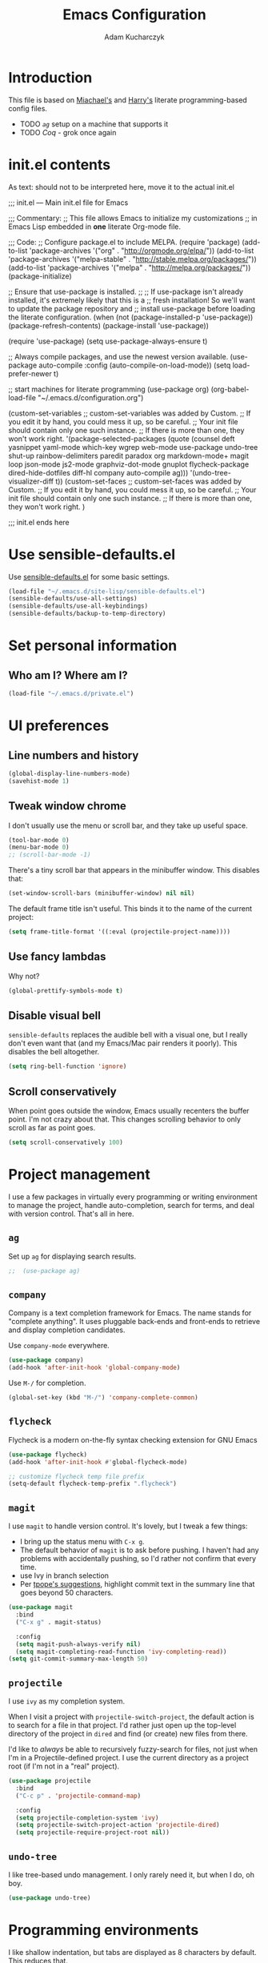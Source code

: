 #+TITLE: Emacs Configuration
#+AUTHOR: Adam Kucharczyk
#+EMAIL: 108adams@gmail.com
#+OPTIONS: toc:4 h:4

* Introduction

  This file is based on [[https://raw.githubusercontent.com/mwfogleman/.emacs.d/master/michael.org][Miachael's]] and [[https://github.com/hrs/dotfiles/blob/master/emacs/.emacs.d/configuration.org][Harry's]] literate programming-based config
  files.

 - TODO [[*=ag=][=ag=]] setup on a machine that supports it
 - TODO [[*Coq][Coq]] - grok once again


* init.el contents

  As text: should not to be interpreted here, move it to the actual init.el

  ;;; init.el ---  Main init.el file for Emacs

  ;;; Commentary:
  ;; This file allows Emacs to initialize my customizations
  ;; in Emacs Lisp embedded in *one* literate Org-mode file.

  ;;; Code:
  ;; Configure package.el to include MELPA.
  (require 'package)
  (add-to-list 'package-archives '("org" . "http://orgmode.org/elpa/"))
  (add-to-list 'package-archives '("melpa-stable" . "http://stable.melpa.org/packages/"))
  (add-to-list 'package-archives '("melpa" . "http://melpa.org/packages/"))
  (package-initialize)

  ;; Ensure that use-package is installed.
  ;;
  ;; If use-package isn't already installed, it's extremely likely that this is a
  ;; fresh installation! So we'll want to update the package repository and
  ;; install use-package before loading the literate configuration.
  (when (not (package-installed-p 'use-package))
  (package-refresh-contents)
  (package-install 'use-package))

  (require 'use-package)
  (setq use-package-always-ensure t)

  ;; Always compile packages, and use the newest version available.
  (use-package auto-compile
  :config (auto-compile-on-load-mode))
  (setq load-prefer-newer t)

  ;; start machines for literate programming
  (use-package org)
  (org-babel-load-file "~/.emacs.d/configuration.org")

  (custom-set-variables
  ;; custom-set-variables was added by Custom.
  ;; If you edit it by hand, you could mess it up, so be careful.
  ;; Your init file should contain only one such instance.
  ;; If there is more than one, they won't work right.
  '(package-selected-packages
  (quote
  (counsel deft yasnippet yaml-mode which-key wgrep web-mode use-package undo-tree shut-up rainbow-delimiters paredit paradox org markdown-mode+ magit loop json-mode js2-mode graphviz-dot-mode gnuplot flycheck-package dired-hide-dotfiles diff-hl company auto-compile ag)))
  '(undo-tree-visualizer-diff t))
  (custom-set-faces
  ;; custom-set-faces was added by Custom.
  ;; If you edit it by hand, you could mess it up, so be careful.
  ;; Your init file should contain only one such instance.
  ;; If there is more than one, they won't work right.
  )


  ;;; init.el ends here

* Use sensible-defaults.el

  Use [[https://github.com/hrs/sensible-defaults.el][sensible-defaults.el]] for some basic settings.

  #+BEGIN_SRC emacs-lisp
    (load-file "~/.emacs.d/site-lisp/sensible-defaults.el")
    (sensible-defaults/use-all-settings)
    (sensible-defaults/use-all-keybindings)
    (sensible-defaults/backup-to-temp-directory)
  #+END_SRC

* Set personal information
** Who am I? Where am I?

   #+BEGIN_SRC emacs-lisp
     (load-file "~/.emacs.d/private.el")
   #+END_SRC

* UI preferences
** Line numbers and history

   #+BEGIN_SRC emacs-lisp
     (global-display-line-numbers-mode)
     (savehist-mode 1)
   #+END_SRC

** Tweak window chrome

   I don't usually use the menu or scroll bar, and they take up useful space.

   #+BEGIN_SRC emacs-lisp
     (tool-bar-mode 0)
     (menu-bar-mode 0)
     ;; (scroll-bar-mode -1)
   #+END_SRC

   There's a tiny scroll bar that appears in the minibuffer window. This disables
   that:

   #+BEGIN_SRC emacs-lisp
     (set-window-scroll-bars (minibuffer-window) nil nil)
   #+END_SRC

   The default frame title isn't useful. This binds it to the name of the current
   project:

   #+BEGIN_SRC emacs-lisp
     (setq frame-title-format '((:eval (projectile-project-name))))
   #+END_SRC

** Use fancy lambdas

   Why not?

   #+BEGIN_SRC emacs-lisp
     (global-prettify-symbols-mode t)
   #+END_SRC

** Disable visual bell

   =sensible-defaults= replaces the audible bell with a visual one, but I really
   don't even want that (and my Emacs/Mac pair renders it poorly). This disables
   the bell altogether.

   #+BEGIN_SRC emacs-lisp
     (setq ring-bell-function 'ignore)
   #+END_SRC

** Scroll conservatively

   When point goes outside the window, Emacs usually recenters the buffer point.
   I'm not crazy about that. This changes scrolling behavior to only scroll as far
   as point goes.

   #+BEGIN_SRC emacs-lisp
     (setq scroll-conservatively 100)
   #+END_SRC

* Project management

  I use a few packages in virtually every programming or writing environment to
  manage the project, handle auto-completion, search for terms, and deal with
  version control. That's all in here.

** =ag=

   Set up =ag= for displaying search results.

   #+BEGIN_SRC emacs-lisp
     ;;  (use-package ag)
   #+END_SRC

** =company=
   Company is a text completion framework for Emacs. The name stands for "complete anything". 
   It uses pluggable back-ends and front-ends to retrieve and display completion candidates.
   
   Use =company-mode= everywhere.

   #+BEGIN_SRC emacs-lisp
     (use-package company)
     (add-hook 'after-init-hook 'global-company-mode)
   #+END_SRC

   Use =M-/= for completion.

   #+BEGIN_SRC emacs-lisp
     (global-set-key (kbd "M-/") 'company-complete-common)
   #+END_SRC

** =flycheck=
   Flycheck is a modern on-the-fly syntax checking extension for GNU Emacs

   #+BEGIN_SRC emacs-lisp
     (use-package flycheck)
     (add-hook 'after-init-hook #'global-flycheck-mode)

     ;; customize flycheck temp file prefix
     (setq-default flycheck-temp-prefix ".flycheck")
   #+END_SRC

** =magit=

   I use =magit= to handle version control. It's lovely, but I tweak a few things:

   - I bring up the status menu with =C-x g=.
   - The default behavior of =magit= is to ask before pushing. I haven't had any
     problems with accidentally pushing, so I'd rather not confirm that every
     time.
   - use Ivy in branch selection
   - Per [[http://tbaggery.com/2008/04/19/a-note-about-git-commit-messages.html][tpope's suggestions]], highlight commit text in the summary line that goes
     beyond 50 characters.

   #+BEGIN_SRC emacs-lisp
     (use-package magit
       :bind
       ("C-x g" . magit-status)

       :config
       (setq magit-push-always-verify nil)
       (setq magit-completing-read-function 'ivy-completing-read))
     (setq git-commit-summary-max-length 50)
   #+END_SRC

** =projectile=

   I use =ivy= as my completion system.

   When I visit a project with =projectile-switch-project=, the default action is
   to search for a file in that project. I'd rather just open up the top-level
   directory of the project in =dired= and find (or create) new files from there.

   I'd like to /always/ be able to recursively fuzzy-search for files, not just
   when I'm in a Projectile-defined project. I use the current directory as a
   project root (if I'm not in a "real" project).

   #+BEGIN_SRC emacs-lisp
     (use-package projectile
       :bind
       ("C-c p" . 'projectile-command-map)

       :config
       (setq projectile-completion-system 'ivy)
       (setq projectile-switch-project-action 'projectile-dired)
       (setq projectile-require-project-root nil))
   #+END_SRC

** =undo-tree=

   I like tree-based undo management. I only rarely need it, but when I do, oh boy.

   #+BEGIN_SRC emacs-lisp
     (use-package undo-tree)
   #+END_SRC

* Programming environments

  I like shallow indentation, but tabs are displayed as 8 characters by default.
  This reduces that.

  #+BEGIN_SRC emacs-lisp
    (setq-default tab-width 4)
  #+END_SRC

  Treating terms in CamelCase symbols as separate words makes editing a little
  easier for me, so I like to use =subword-mode= everywhere.

  #+BEGIN_SRC emacs-lisp
    (use-package subword
      :config (global-subword-mode 1))
  #+END_SRC

  Compilation output goes to the =*compilation*= buffer. I rarely have that window
  selected, so the compilation output disappears past the bottom of the window.
  This automatically scrolls the compilation window so I can always see the
  output.

  #+BEGIN_SRC emacs-lisp
    (setq compilation-scroll-output t)
  #+END_SRC

** =web-mode=

   #+BEGIN_SRC emacs-lisp
     (use-package web-mode)
   #+END_SRC

   If I'm in =web-mode=, I'd like to:

   - Color color-related words with =rainbow-mode=.
   - Still be able to run RSpec tests from =web-mode= buffers.
   - Indent everything with 2 spaces.

   #+BEGIN_SRC emacs-lisp
     (add-hook 'web-mode-hook
               (lambda ()
                 (rainbow-mode)
;;                 (rspec-mode)
                 (setq web-mode-markup-indent-offset 2)))
   #+END_SRC
   
** JavaScript and ESLint

   [[http://codewinds.com/blog/2015-04-02-emacs-flycheck-eslint-jsx.html][JS setup source]]

   Use js2 mode for full JS support.

   #+BEGIN_SRC emacs-lisp
     (use-package js2-mode)
     (add-to-list 'auto-mode-alist '("\\.js\\'" . js2-mode))

     ;; Better imenu
     (add-hook 'js2-mode-hook #'js2-imenu-extras-mode)

     ;; use web-mode for .jsx files
     (add-to-list 'auto-mode-alist '("\\.jsx$" . web-mode))
   #+END_SRC

   Disable jshint since we prefer eslint checking

   #+BEGIN_SRC emacs-lisp
     (setq-default flycheck-disabled-checkers
                   (append flycheck-disabled-checkers
                           '(javascript-jshint)))

     ;; use eslint with web-mode for jsx files
     (flycheck-add-mode 'javascript-eslint 'web-mode)

     ;; customize flycheck temp file prefix
     (setq-default flycheck-temp-prefix ".flycheck")
   #+END_SRC

   Use local eslint from node_modules before global
   http://emacs.stackexchange.com/questions/21205/flycheck-with-file-relative-eslint-executable

   #+BEGIN_SRC emacs-lisp
     (defun my/use-eslint-from-node-modules ()
       (let* ((root (locate-dominating-file
                     (or (buffer-file-name) default-directory)
                     "node_modules"))
              (eslint (and root (expand-file-name "node_modules/eslint/bin/eslint.js" root))))
         (when (and eslint (file-executable-p eslint))
           (setq-local flycheck-javascript-eslint-executable eslint))))

     (add-hook 'flycheck-mode-hook #'my/use-eslint-from-node-modules)
   #+END_SRC

** Lisps

   I like to use =paredit= in Lisp modes to balance parentheses (and more!).

   #+BEGIN_SRC emacs-lisp
     (use-package paredit)
   #+END_SRC

   =rainbow-delimiters= is convenient for coloring matching parentheses.

   #+BEGIN_SRC emacs-lisp
     (use-package rainbow-delimiters)
   #+END_SRC

   All the lisps have some shared features, so we want to do the same things for
   all of them. That includes using =paredit=, =rainbow-delimiters=, and
   highlighting the whole expression when point is on a parenthesis.

   #+BEGIN_SRC emacs-lisp
     (setq lispy-mode-hooks
           '(clojure-mode-hook
             emacs-lisp-mode-hook
             lisp-mode-hook
             scheme-mode-hook))

     (dolist (hook lispy-mode-hooks)
       (add-hook hook (lambda ()
                        (setq show-paren-style 'expression)
                        (paredit-mode)
                        (rainbow-delimiters-mode))))
   #+END_SRC

   If I'm writing in Emacs lisp I'd like to use =eldoc-mode= to display
   documentation.

   #+BEGIN_SRC emacs-lisp
     (use-package eldoc
       :config
       (add-hook 'emacs-lisp-mode-hook 'eldoc-mode))
   #+END_SRC

   I also like using =flycheck-package= to ensure that my Elisp packages are
   correctly formatted.

   #+BEGIN_SRC emacs-lisp
     (use-package flycheck-package)

     (eval-after-load 'flycheck
       '(flycheck-package-setup))
   #+END_SRC

** =sh=

   Indent with 2 spaces.

   #+BEGIN_SRC emacs-lisp
     (add-hook 'sh-mode-hook
               (lambda ()
                 (setq sh-basic-offset 2
                       sh-indentation 2)))
   #+END_SRC

** Python

   Basic setup for org blocks
   [[https://orgmode.org/worg/org-contrib/babel/languages/ob-doc-python.html][Org Mode docs on Python]]

   #+BEGIN_SRC emacs-lisp
     (use-package ob-ipython)
   #+END_SRC

* =org-mode=
** Display preferences

   Use syntax highlighting in source blocks while editing.

   #+BEGIN_SRC emacs-lisp
     (setq org-src-fontify-natively t)
   #+END_SRC

   Make TAB act as if it were issued in a buffer of the language's major mode.

   #+BEGIN_SRC emacs-lisp
     (setq org-src-tab-acts-natively t)
   #+END_SRC

   When editing a code snippet, use the current window rather than popping open a
   new one (which shows the same information).

   #+BEGIN_SRC emacs-lisp
     (setq org-src-window-setup 'current-window)
   #+END_SRC

** Structure templates

   Quickly insert a block of elisp or python:

   #+BEGIN_SRC emacs-lisp
     (add-to-list 'org-structure-template-alist
                  '("el" "#+BEGIN_SRC emacs-lisp\n?\n#+END_SRC"))
     (add-to-list 'org-structure-template-alist
                  '("p" "#+begin_src python\n?\n#+end_src"))
   #+END_SRC

** Task and org-capture management

   Store my org files in =~/org=, maintain an inbox in Dropbox, define
   the location of an index file (my main todo list), and archive finished tasks in
   =~/org/archive.org=.

   #+BEGIN_SRC emacs-lisp
     (setq org-directory "~/org")

     (defun org-file-path (filename)
       "Return the absolute address of an org file, given its relative name."
       (concat (file-name-as-directory org-directory) filename))

     (setq org-inbox-file (org-file-path "inbox.org"))
     (setq org-index-file (org-file-path "index.org"))
     (setq org-archive-location
           (concat (org-file-path "archive.org") "::* From %s"))
   #+END_SRC

   I use [[http://agiletortoise.com/drafts/][Drafts]] to create new tasks, format them according to a template, and
   append them to an "inbox.org" file in my Dropbox. This function lets me import
   them easily from that inbox file to my index.

   #+BEGIN_SRC emacs-lisp
     (defun hrs/copy-tasks-from-inbox ()
       (when (file-exists-p org-inbox-file)
         (save-excursion
           (find-file org-index-file)
           (goto-char (point-max))
           (insert-file-contents org-inbox-file)
           (delete-file org-inbox-file))))
   #+END_SRC

   I store all my todos in =~/org/index.org=, so I'd like to derive my agenda from there.

   #+BEGIN_SRC emacs-lisp
     (setq org-agenda-files (list org-index-file))
   #+END_SRC

   Hitting =C-c C-x C-s= will mark a todo as done and move it to an appropriate
   place in the archive.

   #+BEGIN_SRC emacs-lisp
     (defun hrs/mark-done-and-archive ()
       "Mark the state of an org-mode item as DONE and archive it."
       (interactive)
       (org-todo 'done)
       (org-archive-subtree))

     (define-key org-mode-map (kbd "C-c C-x C-s") 'hrs/mark-done-and-archive)
   #+END_SRC

   Record the time that a todo was archived.

   #+BEGIN_SRC emacs-lisp
     (setq org-log-done 'time)
   #+END_SRC

**** Capturing tasks

     Define a few common tasks as capture templates. Specifically, I frequently:

     - Record ideas for future blog posts in =~/org/blog-ideas.org=,
     - Maintain a todo list in =~/org/index.org=.
     - Convert emails into todos to maintain an empty inbox.

     #+BEGIN_SRC emacs-lisp
       (setq org-capture-templates
             '(("b" "Blog idea"
                entry
                (file "~/org/blog-ideas.org")
                "* %?\n")

               ("e" "Email" entry
                (file+headline org-index-file "Inbox")
                "* TODO %?\n\n%a\n\n")

               ("f" "Finished book"
                table-line (file "~/org/books-read.org")
                "| %^{Title} | %^{Author} | %u |")

               ("r" "Reading"
                checkitem
                (file (org-file-path "to-read.org")))

               ("t" "Todo"
                entry
                (file+headline org-index-file "Inbox")
                "* TODO %?\n")))
     #+END_SRC

     Refiling according to the document's hierarchy.

     #+BEGIN_SRC emacs-lisp
       (setq org-refile-use-outline-path t)
       (setq org-outline-path-complete-in-steps nil)
     #+END_SRC

**** Keybindings

     Bind a few handy keys.

     #+BEGIN_SRC emacs-lisp
       (define-key global-map "\C-cl" 'org-store-link)
       (define-key global-map "\C-ca" 'org-agenda)
       (define-key global-map "\C-cc" 'org-capture)
       (define-key global-map "\C-cb" 'org-switchb)
     #+END_SRC

     Hit =C-c i= to quickly open up my todo list.

     #+BEGIN_SRC emacs-lisp
       (defun hrs/open-index-file ()
         "Open the master org TODO list."
         (interactive)
         (hrs/copy-tasks-from-inbox)
         (find-file org-index-file)
         (flycheck-mode -1)
         (end-of-buffer))

       (global-set-key (kbd "C-c i") 'hrs/open-index-file)
     #+END_SRC

     Hit =M-n= to quickly open up a capture template for a new todo.

     #+BEGIN_SRC emacs-lisp
       (defun org-capture-todo ()
         (interactive)
         (org-capture :keys "t"))

       (global-set-key (kbd "M-n") 'org-capture-todo)
       (add-hook 'gfm-mode-hook
                 (lambda () (local-set-key (kbd "M-n") 'org-capture-todo)))
       (add-hook 'haskell-mode-hook
                 (lambda () (local-set-key (kbd "M-n") 'org-capture-todo)))
     #+END_SRC

** Exporting

   Allow export to markdown and beamer (for presentations).

   #+BEGIN_SRC emacs-lisp
     (require 'ox-md)
     (require 'ox-beamer)
   #+END_SRC

   Allow =babel= to evaluate Emacs lisp, Ruby, dot, or Gnuplot code.

   #+BEGIN_SRC emacs-lisp
     (use-package gnuplot)

     (org-babel-do-load-languages
      'org-babel-load-languages
      '((emacs-lisp . t)
        (dot . t)
        (gnuplot . t)))
   #+END_SRC

   Don't ask before evaluating code blocks.

   #+BEGIN_SRC emacs-lisp
     (setq org-confirm-babel-evaluate nil)
   #+END_SRC

   Associate the "dot" language with the =graphviz-dot= major mode.

   #+BEGIN_SRC emacs-lisp
     (use-package graphviz-dot-mode)
     (add-to-list 'org-src-lang-modes '("dot" . graphviz-dot))
   #+END_SRC

   Translate regular ol' straight quotes to typographically-correct curly quotes
   when exporting.

   #+BEGIN_SRC emacs-lisp
     (setq org-export-with-smart-quotes t)
   #+END_SRC

**** Exporting to HTML

     Don't include a footer with my contact and publishing information at the bottom
     of every exported HTML document.

     #+BEGIN_SRC emacs-lisp
       (setq org-html-postamble nil)
     #+END_SRC

**** Exporting to PDF

     I want to produce PDFs with syntax highlighting in the code. The best way to do
     that seems to be with the =minted= package, but that package shells out to
     =pygments= to do the actual work. =pdflatex= usually disallows shell commands;
     this enables that.

     #+BEGIN_SRC emacs-lisp
       (setq org-latex-pdf-process
             '("xelatex -shell-escape -interaction nonstopmode -output-directory %o %f"
               "xelatex -shell-escape -interaction nonstopmode -output-directory %o %f"
               "xelatex -shell-escape -interaction nonstopmode -output-directory %o %f"))
     #+END_SRC

     Include the =minted= package in all of my LaTeX exports.

     #+BEGIN_SRC emacs-lisp
       (add-to-list 'org-latex-packages-alist '("" "minted"))
       (setq org-latex-listings 'minted)
     #+END_SRC

** TeX configuration

   I rarely write LaTeX directly any more, but I often export through it with
   org-mode, so I'm keeping them together.

   Automatically parse the file after loading it.

   #+BEGIN_SRC emacs-lisp
     (setq TeX-parse-self t)
   #+END_SRC

   Always use =pdflatex= when compiling LaTeX documents. I don't really have any
   use for DVIs.

   #+BEGIN_SRC emacs-lisp
     (setq TeX-PDF-mode t)
   #+END_SRC

   Open compiled PDFs in =zathura= instead of in the editor.

   #+BEGIN_SRC emacs-lisp
     ;; (add-hook 'org-mode-hook
     ;;       '(lambda ()
     ;;          (delete '("\\.pdf\\'" . default) org-file-apps)
     ;;          (add-to-list 'org-file-apps '("\\.pdf\\'" . "zathura %s"))))
   #+END_SRC

   Enable a minor mode for dealing with math (it adds a few useful keybindings),
   and always treat the current file as the "main" file. That's intentional, since
   I'm usually actually in an org document.

   #+BEGIN_SRC emacs-lisp
     (add-hook 'LaTeX-mode-hook
               (lambda ()
                 (LaTeX-math-mode)
                 (setq TeX-master t)))
   #+END_SRC

* Writing prose
** Editing with Markdown

   Because I can't always use =org=.

   - Associate =.md= files with GitHub-flavored Markdown.
   - Use =pandoc= to render the results.
   - Leave the code block font unchanged.

   #+BEGIN_SRC emacs-lisp
     (use-package markdown-mode
       :commands gfm-mode

       :mode (("\\.md$" . gfm-mode))

       :config
       (setq markdown-command "pandoc --standalone --mathjax --from=markdown")
       (custom-set-faces
        '(markdown-code-face ((t nil)))))
   #+END_SRC

** Wrap paragraphs automatically

   =AutoFillMode= automatically wraps paragraphs, kinda like hitting =M-q=. I wrap
   a lot of paragraphs, so this automatically wraps 'em when I'm writing text,
   Markdown, or Org.

   #+BEGIN_SRC emacs-lisp
     (add-hook 'text-mode-hook 'auto-fill-mode)
     (add-hook 'gfm-mode-hook 'auto-fill-mode)
     (add-hook 'org-mode-hook 'auto-fill-mode)
   #+END_SRC

** Cycle between spacing alternatives

   Successive calls to =cycle-spacing= rotate between changing the whitespace
   around point to:

   - A single space,
   - No spaces, or
   - The original spacing.

   Binding this to =M-SPC= is strictly better than the original binding of
   =just-one-space=.

   #+BEGIN_SRC emacs-lisp
     (global-set-key (kbd "M-SPC") 'cycle-spacing)
   #+END_SRC

** Linting prose

   I use [[http://proselint.com/][proselint]] to check my prose for common errors. This creates a flycheck
   checker that runs proselint in texty buffers and displays my errors.

   #+BEGIN_SRC emacs-lisp
     (require 'flycheck)

     (flycheck-define-checker proselint
       "A linter for prose."
       :command ("proselint" source-inplace)
       :error-patterns
       ((warning line-start (file-name) ":" line ":" column ": "
                 (id (one-or-more (not (any " "))))
                 (message (one-or-more not-newline)
                          (zero-or-more "\n" (any " ") (one-or-more not-newline)))
                 line-end))
       :modes (text-mode markdown-mode gfm-mode org-mode))

     (add-to-list 'flycheck-checkers 'proselint)
   #+END_SRC

   Use flycheck in the appropriate buffers:

   #+BEGIN_SRC emacs-lisp
     (add-hook 'markdown-mode-hook #'flycheck-mode)
     (add-hook 'gfm-mode-hook #'flycheck-mode)
     (add-hook 'text-mode-hook #'flycheck-mode)
     (add-hook 'org-mode-hook #'flycheck-mode)
   #+END_SRC

** Enable region case modification

   #+BEGIN_SRC emacs-lisp
     (put 'downcase-region 'disabled nil)
     (put 'upcase-region 'disabled nil)
   #+END_SRC

** Quickly explore my "notes" directory with =deft=

   #+BEGIN_SRC emacs-lisp
     (use-package deft
       :bind ("C-c n" . deft)
       :commands (deft)
       :init (setq deft-directory "~/notes"
                   deft-text-mode 'org-mode
                   deft-extensions '("org")
                   ;; deft-use-filename-as-title t
                   deft-recursive t
                   deft-new-file-format "%Y-%m-%dT%H%M"))
   #+END_SRC

* =dired=

  Hide dotfiles by default, but toggle their visibility with =.=.

  #+BEGIN_SRC emacs-lisp
    (use-package dired-hide-dotfiles
      :config
      (dired-hide-dotfiles-mode)
      (define-key dired-mode-map "." 'dired-hide-dotfiles-mode))
  #+END_SRC

  Open media with the appropriate programs.

  #+BEGIN_SRC emacs-lisp
    ;; (use-package dired-open
    ;;   :config
    ;;   (setq dired-open-extensions
    ;;         '(("pdf" . "zathura")
    ;;           ("mkv" . "vlc")
    ;;           ("mp3" . "vlc")
    ;;           ("mp4" . "vlc")
    ;;           ("avi" . "vlc"))))
  #+END_SRC

  Mac dired tweak:

  #+BEGIN_SRC emacs-lisp
;;    (setq-default dired-use-ls-dired nil)
  #+END_SRC

  These are the switches that get passed to =ls= when =dired= gets a list of
  files. We're using:

  - =l=: Use the long listing format.
  - =h=: Use human-readable sizes.
  - =v=: Sort numbers naturally.
  - =A=: Almost all. Doesn't include "=.=" or "=..=".

  #+BEGIN_SRC emacs-lisp
    (setq-default dired-listing-switches "-lhvA")
  #+END_SRC

  Kill buffers of files/directories that are deleted in =dired=.

  #+BEGIN_SRC emacs-lisp
    (setq dired-clean-up-buffers-too t)
  #+END_SRC

  Always copy directories recursively instead of asking every time.

  #+BEGIN_SRC emacs-lisp
    (setq dired-recursive-copies 'always)
  #+END_SRC

  Ask before recursively /deleting/ a directory, though.

  #+BEGIN_SRC emacs-lisp
    (setq dired-recursive-deletes 'top)
  #+END_SRC

  Open a file with an external program (that is, through =xdg-open=) by hitting
  =C-c C-o=.

  #+BEGIN_SRC emacs-lisp
    (defun dired-xdg-open ()
      "In dired, open the file named on this line."
      (interactive)
      (let* ((file (dired-get-filename nil t)))
        (call-process "xdg-open" nil 0 nil file)))

    (define-key dired-mode-map (kbd "C-c C-o") 'dired-xdg-open)
  #+END_SRC

* Editing settings
** Save my location within a file

   Using =save-place-mode= saves the location of point for every file I visit. If I
   close the file or close the editor, then later re-open it, point will be at the
   last place I visited.

   #+BEGIN_SRC emacs-lisp
     (save-place-mode t)
   #+END_SRC

** Always indent with spaces

   Never use tabs. Tabs are the devil’s whitespace.

   #+BEGIN_SRC emacs-lisp
     (setq-default indent-tabs-mode nil)
   #+END_SRC

** Install and configure =which-key=

   =which-key= displays the possible completions for a long keybinding. That's
   really helpful for some modes (like =projectile=, for example).

   #+BEGIN_SRC emacs-lisp
     ;; (use-package which-key
     ;;   :config (which-key-mode))
   #+END_SRC

** Configure =yasnippet=

   #+BEGIN_SRC emacs-lisp
     (use-package yasnippet)
   #+END_SRC

   I keep my snippets in =~/.emacs.d/snippets/text-mode=, and I always want =yasnippet=
   enabled.

   #+BEGIN_SRC emacs-lisp
     (setq yas-snippet-dirs '("~/.emacs.d/snippets/text-mode"))
     (yas-global-mode 1)
   #+END_SRC

   I /don’t/ want =yas= to automatically indent the snippets it inserts. Sometimes
   this looks pretty bad (when indenting org-mode, for example, or trying to guess
   at the correct indentation for Python).

   #+BEGIN_SRC emacs-lisp
     (setq yas/indent-line nil)
   #+END_SRC

** Configure =ivy= and =counsel=

   I use =ivy= and =counsel= as my completion framework.
   [[https://github.com/abo-abo/swiper][Documentation]]

   This configuration:

   - Uses =counsel-M-x= for command completion,
   - Replaces =isearch= with =swiper=,
   - Uses =smex= to maintain history,
   - Enables fuzzy matching everywhere except swiper (where it's thoroughly
     unhelpful), and
   - Includes recent files in the switch buffer.

   #+BEGIN_SRC emacs-lisp
     (use-package counsel
       :bind
       ("M-x" . 'counsel-M-x)
       ("C-s" . 'swiper)

       :config
       (use-package flx)
       (use-package smex)

       (ivy-mode 1)
       (setq ivy-use-virtual-buffers t)
       (setq ivy-count-format "(%d/%d) ")
       (setq ivy-initial-inputs-alist nil)
       (setq ivy-re-builders-alist
             '((swiper . ivy--regex-plus)
               (t . ivy--regex-fuzzy))))
   #+END_SRC

** Switch and rebalance windows when splitting

   When splitting a window, I invariably want to switch to the new window. This
   makes that automatic.

   #+BEGIN_SRC emacs-lisp
     (defun hrs/split-window-below-and-switch ()
       "Split the window horizontally, then switch to the new pane."
       (interactive)
       (split-window-below)
       (balance-windows)
       (other-window 1))

     (defun hrs/split-window-right-and-switch ()
       "Split the window vertically, then switch to the new pane."
       (interactive)
       (split-window-right)
       (balance-windows)
       (other-window 1))

     (global-set-key (kbd "C-x 2") 'hrs/split-window-below-and-switch)
     (global-set-key (kbd "C-x 3") 'hrs/split-window-right-and-switch)
   #+END_SRC

** Mass editing of =grep= results

   I like the idea of mass editing =grep= results the same way I can edit filenames
   in =dired=. These keybindings allow me to use =C-x C-q= to start editing =grep=
   results and =C-c C-c= to stop, just like in =dired=.

   #+BEGIN_SRC emacs-lisp
     (use-package wgrep)

     (eval-after-load 'grep
       '(define-key grep-mode-map
          (kbd "C-x C-q") 'wgrep-change-to-wgrep-mode))

     (eval-after-load 'wgrep
       '(define-key grep-mode-map
          (kbd "C-c C-c") 'wgrep-finish-edit))

     (setq wgrep-auto-save-buffer t)
   #+END_SRC

** Use projectile everywhere

   #+BEGIN_SRC emacs-lisp
     (projectile-global-mode)
   #+END_SRC

* Set custom keybindings

  Switch to the other buffer

  #+BEGIN_SRC emacs-lisp
    (global-set-key (kbd "M-o") 'other-window)
  #+END_SRC

  Kill current buffer with `C-x k` as default, without prompting.

  #+BEGIN_SRC emacs-lisp
    (defun bjm/kill-this-buffer ()
      "Kill the current buffer."
      (interactive)
      (kill-buffer (current-buffer)))

    (global-set-key (kbd "C-x k") 'bjm/kill-this-buffer)
  #+END_SRC

